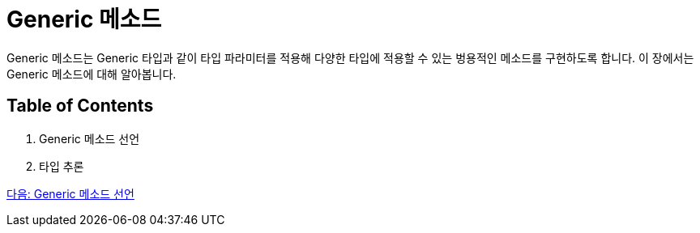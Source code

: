 = Generic 메소드

Generic 메소드는 Generic 타입과 같이 타입 파라미터를 적용해 다양한 타입에 적용할 수 있는 벙용적인 메소드를 구현하도록 합니다. 이 장에서는 Generic 메소드에 대해 알아봅니다.

== Table of Contents

1. Generic 메소드 선언
2. 타입 추론

link:./12_define_generic_method.adoc[다음: Generic 메소드 선언]

